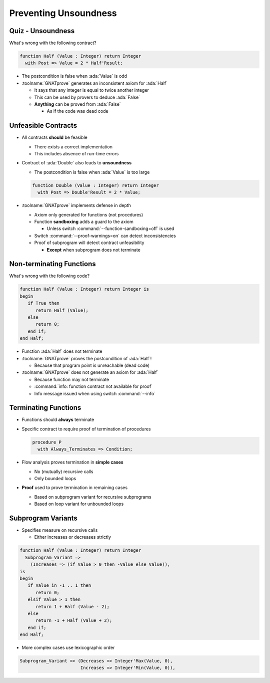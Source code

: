 ========================
Preventing Unsoundness
========================

--------------------
Quiz - Unsoundness
--------------------

What's wrong with the following contract?

.. code:: ada

   function Half (Value : Integer) return Integer
     with Post => Value = 2 * Half'Result;

.. container:: animate

   * The postcondition is false when :ada:`Value` is odd
   * :toolname:`GNATprove` generates an inconsistent axiom for :ada:`Half`

     - It says that any integer is equal to twice another integer
     - This can be used by provers to deduce :ada:`False`
     - **Anything** can be proved from :ada:`False`

       + As if the code was dead code

----------------------
Unfeasible Contracts
----------------------

* All contracts **should** be feasible

  - There exists a correct implementation
  - This includes absence of run-time errors

* Contract of :ada:`Double` also leads to **unsoundness**

  - The postcondition is false when :ada:`Value` is too large

  .. code:: ada

     function Double (Value : Integer) return Integer
       with Post => Double'Result = 2 * Value;

* :toolname:`GNATprove` implements defense in depth

  - Axiom only generated for functions (not procedures)
  - Function **sandboxing** adds a guard to the axiom

    + Unless switch :command:`--function-sandboxing=off` is used

  - Switch :command:`--proof-warnings=on` can detect inconsistencies
  - Proof of subprogram will detect contract unfeasibility

    + **Except** when subprogram does not terminate

---------------------------
Non-terminating Functions
---------------------------

What's wrong with the following code?

.. code:: ada

   function Half (Value : Integer) return Integer is
   begin
      if True then
         return Half (Value);
      else
         return 0;
      end if;
   end Half;

.. container:: animate

   * Function :ada:`Half` does not terminate
   * :toolname:`GNATprove` proves the postcondition of :ada:`Half`!

     - Because that program point is unreachable (dead code)

   * :toolname:`GNATprove` does not generate an axiom for :ada:`Half`

     - Because function may not terminate
     - :command:`info: function contract not available for proof`
     - Info message issued when using switch :command:`--info`

-----------------------
Terminating Functions
-----------------------

* Functions should **always** terminate

* Specific contract to require proof of termination of procedures

  .. code:: ada

     procedure P
       with Always_Terminates => Condition;

* Flow analysis proves termination in **simple cases**

  - No (mutually) recursive calls
  - Only bounded loops

* **Proof** used to prove termination in remaining cases

  - Based on subprogram variant for recursive subprograms
  - Based on loop variant for unbounded loops

---------------------
Subprogram Variants
---------------------

* Specifies measure on recursive calls

  - Either increases or decreases strictly

.. code:: ada

   function Half (Value : Integer) return Integer
     Subprogram_Variant =>
       (Increases => (if Value > 0 then -Value else Value)),
   is
   begin
      if Value in -1 .. 1 then
         return 0;
      elsif Value > 1 then
         return 1 + Half (Value - 2);
      else
         return -1 + Half (Value + 2);
      end if;
   end Half;

* More complex cases use lexicographic order

.. code:: ada

   Subprogram_Variant => (Decreases => Integer'Max(Value, 0),
                          Increases => Integer'Min(Value, 0)),

